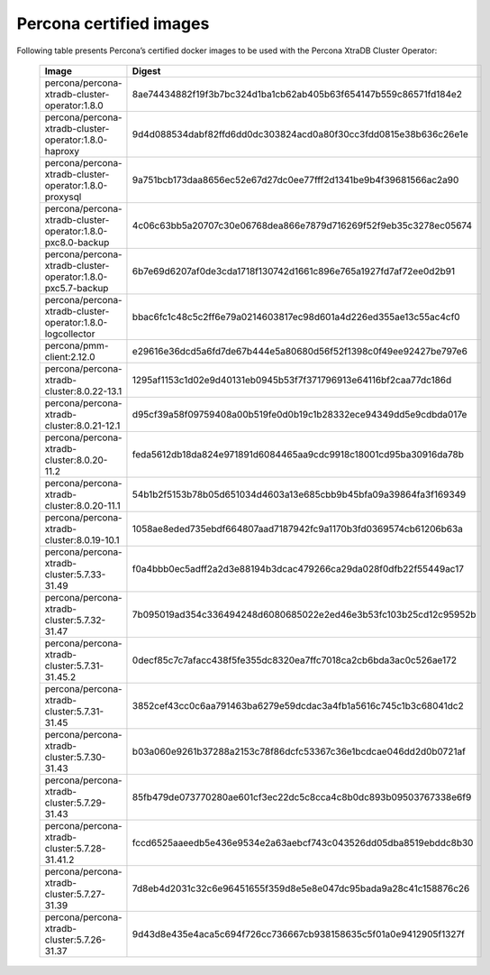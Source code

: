 .. _custom-registry-images:

Percona certified images
------------------------

Following table presents Percona’s certified docker images to be used with the
Percona XtraDB Cluster Operator:


      .. list-table::
         :widths: 15 50
         :header-rows: 1

         * - Image
           - Digest
         * - percona/percona-xtradb-cluster-operator:1.8.0
           - 8ae74434882f19f3b7bc324d1ba1cb62ab405b63f654147b559c86571fd184e2
         * - percona/percona-xtradb-cluster-operator:1.8.0-haproxy
           - 9d4d088534dabf82ffd6dd0dc303824acd0a80f30cc3fdd0815e38b636c26e1e
         * - percona/percona-xtradb-cluster-operator:1.8.0-proxysql
           - 9a751bcb173daa8656ec52e67d27dc0ee77fff2d1341be9b4f39681566ac2a90
         * - percona/percona-xtradb-cluster-operator:1.8.0-pxc8.0-backup
           - 4c06c63bb5a20707c30e06768dea866e7879d716269f52f9eb35c3278ec05674
         * - percona/percona-xtradb-cluster-operator:1.8.0-pxc5.7-backup
           - 6b7e69d6207af0de3cda1718f130742d1661c896e765a1927fd7af72ee0d2b91
         * - percona/percona-xtradb-cluster-operator:1.8.0-logcollector
           - bbac6fc1c48c5c2ff6e79a0214603817ec98d601a4d226ed355ae13c55ac4cf0
         * - percona/pmm-client:2.12.0
           - e29616e36dcd5a6fd7de67b444e5a80680d56f52f1398c0f49ee92427be797e6
         * - percona/percona-xtradb-cluster:8.0.22-13.1
           - 1295af1153c1d02e9d40131eb0945b53f7f371796913e64116bf2caa77dc186d
         * - percona/percona-xtradb-cluster:8.0.21-12.1
           - d95cf39a58f09759408a00b519fe0d0b19c1b28332ece94349dd5e9cdbda017e
         * - percona/percona-xtradb-cluster:8.0.20-11.2
           - feda5612db18da824e971891d6084465aa9cdc9918c18001cd95ba30916da78b
         * - percona/percona-xtradb-cluster:8.0.20-11.1
           - 54b1b2f5153b78b05d651034d4603a13e685cbb9b45bfa09a39864fa3f169349
         * - percona/percona-xtradb-cluster:8.0.19-10.1
           - 1058ae8eded735ebdf664807aad7187942fc9a1170b3fd0369574cb61206b63a
         * - percona/percona-xtradb-cluster:5.7.33-31.49
           - f0a4bbb0ec5adff2a2d3e88194b3dcac479266ca29da028f0dfb22f55449ac17
         * - percona/percona-xtradb-cluster:5.7.32-31.47
           - 7b095019ad354c336494248d6080685022e2ed46e3b53fc103b25cd12c95952b
         * - percona/percona-xtradb-cluster:5.7.31-31.45.2
           - 0decf85c7c7afacc438f5fe355dc8320ea7ffc7018ca2cb6bda3ac0c526ae172
         * - percona/percona-xtradb-cluster:5.7.31-31.45
           - 3852cef43cc0c6aa791463ba6279e59dcdac3a4fb1a5616c745c1b3c68041dc2
         * - percona/percona-xtradb-cluster:5.7.30-31.43
           - b03a060e9261b37288a2153c78f86dcfc53367c36e1bcdcae046dd2d0b0721af
         * - percona/percona-xtradb-cluster:5.7.29-31.43
           - 85fb479de073770280ae601cf3ec22dc5c8cca4c8b0dc893b09503767338e6f9
         * - percona/percona-xtradb-cluster:5.7.28-31.41.2
           - fccd6525aaeedb5e436e9534e2a63aebcf743c043526dd05dba8519ebddc8b30
         * - percona/percona-xtradb-cluster:5.7.27-31.39
           - 7d8eb4d2031c32c6e96451655f359d8e5e8e047dc95bada9a28c41c158876c26
         * - percona/percona-xtradb-cluster:5.7.26-31.37
           - 9d43d8e435e4aca5c694f726cc736667cb938158635c5f01a0e9412905f1327f

